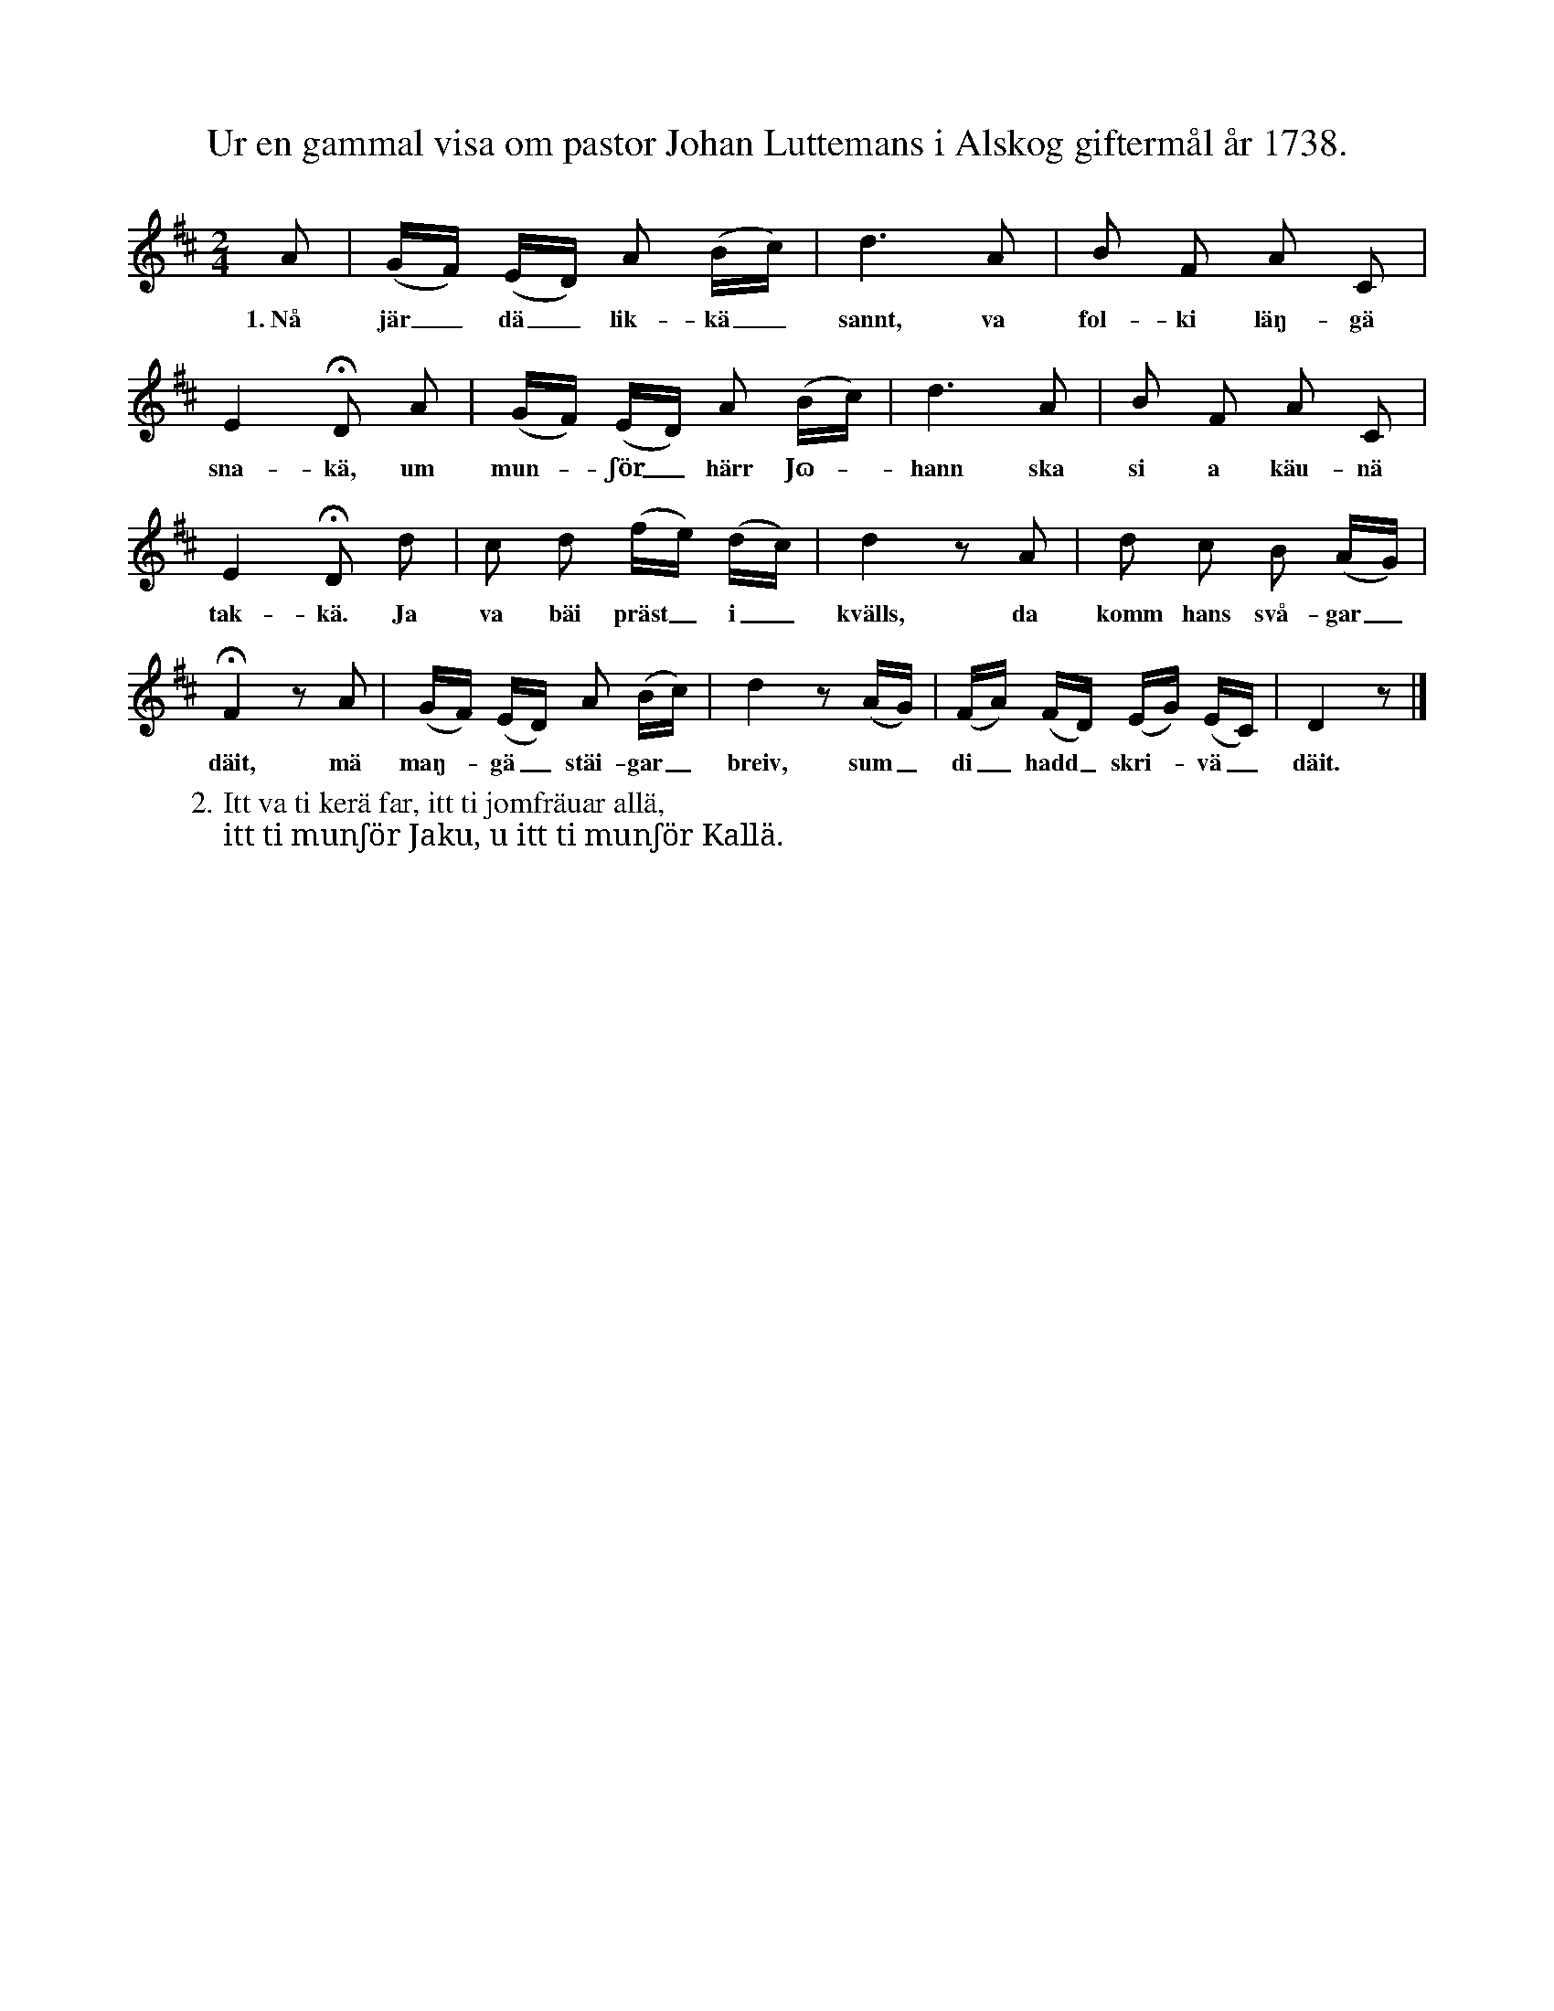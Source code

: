 X:180
T:Ur en gammal visa om pastor Johan Luttemans i Alskog giftermål år 1738.
S:Uppt. efter f. d. skolläraren A. Th. Snöbohm i Klinte.
M:2/4
L:1/16
K:D
A2|(GF) (ED) A2 (Bc)|d6 A2|B2 F2 A2 C2|
w:1.~Nå jär_ dä_ lik-kä_ sannt, va fol-ki läŋ-gä
E4 HD2 A2|(GF) (ED) A2 (Bc)|d6 A2|B2 F2 A2 C2|
w:sna-kä, um mun--ʃör_ härr Jɷ--hann ska si a käu-nä
E4 HD2 d2|c2 d2 (fe) (dc)|d4 z2 A2|d2 c2 B2 (AG)|
w:tak-kä. Ja va bäi präst_ i_ kvälls, da komm hans svå-gar_
HF4 z2 A2|(GF) (ED) A2 (Bc)|d4 z2 (AG)|(FA) (FD) (EG) (EC)|D4 z2|]
w:däit, mä maŋ--gä_ stäi-gar_ breiv, sum_ di_ hadd_ skri--vä_ däit.
W:2. Itt va ti kerä far, itt ti jomfräuar allä,
W:   itt ti munʃör Jaku, u itt ti munʃör Kallä.
